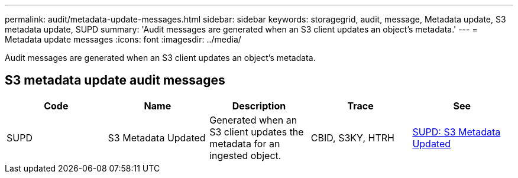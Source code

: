 ---
permalink: audit/metadata-update-messages.html
sidebar: sidebar
keywords: storagegrid, audit, message, Metadata update, S3 metadata update, SUPD 
summary: 'Audit messages are generated when an S3 client updates an object’s metadata.'
---
= Metadata update messages
:icons: font
:imagesdir: ../media/

[.lead]
Audit messages are generated when an S3 client updates an object's metadata.

== S3 metadata update audit messages

[options="header"]
|===
| Code| Name| Description| Trace| See
a|
SUPD
a|
S3 Metadata Updated
a|
Generated when an S3 client updates the metadata for an ingested object.
a|
CBID, S3KY, HTRH
a|
xref:supd-s3-metadata-updated.adoc[SUPD: S3 Metadata Updated]
|===
